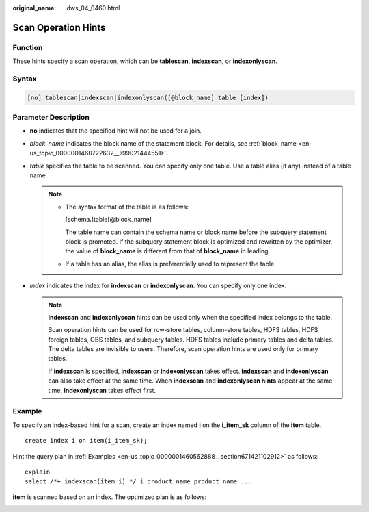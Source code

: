 :original_name: dws_04_0460.html

.. _dws_04_0460:

Scan Operation Hints
====================

Function
--------

These hints specify a scan operation, which can be **tablescan**, **indexscan**, or **indexonlyscan**.

Syntax
------

.. code-block:: console

   [no] tablescan|indexscan|indexonlyscan([@block_name] table [index])

Parameter Description
---------------------

-  **no** indicates that the specified hint will not be used for a join.
-  *block_name* indicates the block name of the statement block. For details, see :ref:`block_name <en-us_topic_0000001460722632__li99021444551>`.
-  *table* specifies the table to be scanned. You can specify only one table. Use a table alias (if any) instead of a table name.

   .. note::

      -  The syntax format of the table is as follows:

         [schema.]table[@block_name]

         The table name can contain the schema name or block name before the subquery statement block is promoted. If the subquery statement block is optimized and rewritten by the optimizer, the value of **block_name** is different from that of **block_name** in leading.

      -  If a table has an alias, the alias is preferentially used to represent the table.

-  *index* indicates the index for **indexscan** or **indexonlyscan**. You can specify only one index.

   .. note::

      **indexscan** and **indexonlyscan** hints can be used only when the specified index belongs to the table.

      Scan operation hints can be used for row-store tables, column-store tables, HDFS tables, HDFS foreign tables, OBS tables, and subquery tables. HDFS tables include primary tables and delta tables. The delta tables are invisible to users. Therefore, scan operation hints are used only for primary tables.

      If **indexscan** is specified, **indexscan** or **indexonlyscan** takes effect. **indexscan** and **indexonlyscan** can also take effect at the same time. When **indexscan** and **indexonlyscan hints** appear at the same time, **indexonlyscan** takes effect first.

Example
-------

To specify an index-based hint for a scan, create an index named **i** on the **i_item_sk** column of the **item** table.

::

   create index i on item(i_item_sk);

Hint the query plan in :ref:`Examples <en-us_topic_0000001460562888__section671421102912>` as follows:

::

   explain
   select /*+ indexscan(item i) */ i_product_name product_name ...

**item** is scanned based on an index. The optimized plan is as follows:

|image1|

.. |image1| image:: /_static/images/en-us_image_0000001460723188.png
